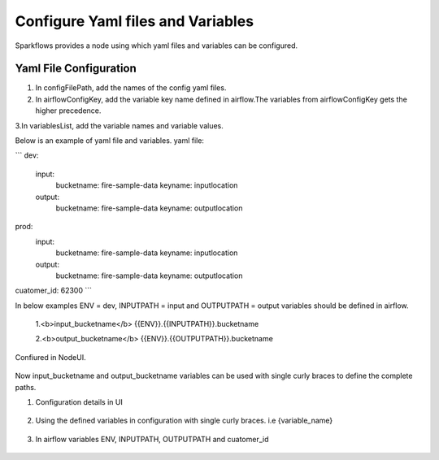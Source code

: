 Configure Yaml files and Variables
==================================


Sparkflows provides a node using which yaml files and variables can be configured.

Yaml File Configuration
----------------------

1. In configFilePath, add the names of the config yaml files.

2. In airflowConfigKey, add the variable key name defined in airflow.The variables from airflowConfigKey gets the higher precedence.

3.In variablesList, add the variable names and variable values.

Below is an example of yaml file and variables.
yaml file:

```
dev:
    input:
          bucketname: fire-sample-data
          keyname: inputlocation
           
    output:
          bucketname: fire-sample-data
          keyname: outputlocation
prod:
    input:
          bucketname: fire-sample-data
          keyname: inputlocation
           
    output:
          bucketname: fire-sample-data
          keyname: outputlocation
cuatomer_id: 62300
```

In below examples ENV = dev, INPUTPATH = input and OUTPUTPATH = output variables should be defined in airflow.


 1.<b>input_bucketname</b>  {{ENV}}.{{INPUTPATH}}.bucketname 


 2.<b>output_bucketname</b> {{ENV}}.{{OUTPUTPATH}}.bucketname



Confiured in NodeUI.

.. figure:: ../../_assets/user-guide/pipeline/pipeline_upload_config_files.PNG
   :alt: Configure in Node UI
   :width: 30%
   

Now input_bucketname and output_bucketname variables can be used with single curly braces to define the complete paths.



1. Configuration details in UI

.. figure:: ../../_assets/user-guide/pipeline/pipeline_upload_config_files.PNG
   :alt: configuration
   :width: 30%
   
   
2. Using the defined variables in configuration with single curly braces. i.e {variable_name}

.. figure:: ../../_assets/user-guide/pipeline/pipeline_define_variable.PNG
   :alt: variables used
   :width: 30%


   
3. In airflow variables ENV, INPUTPATH, OUTPUTPATH and cuatomer_id

.. figure:: ../../_assets/user-guide/pipeline/airflow_variable.PNG
   :alt: airflow variables
   :width: 30%


